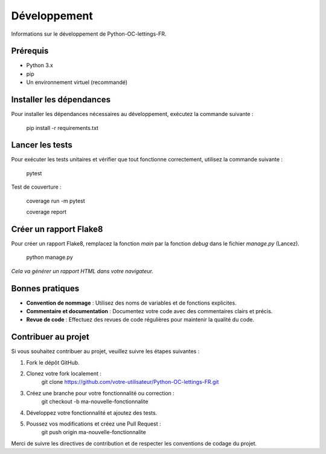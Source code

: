 .. -*- coding: utf-8 -*-

Développement
=============

Informations sur le développement de Python-OC-lettings-FR.

Prérequis
---------
- Python 3.x
- pip
- Un environnement virtuel (recommandé)

Installer les dépendances
-------------------------
Pour installer les dépendances nécessaires au développement, exécutez la commande suivante :

    pip install -r requirements.txt

Lancer les tests
----------------
Pour exécuter les tests unitaires et vérifier que tout fonctionne correctement, utilisez la commande suivante :

    pytest

Test de couverture :

    coverage run -m pytest

    coverage report

Créer un rapport Flake8
-----------------------
Pour créer un rapport Flake8,
remplacez la fonction `main` par la fonction `debug` dans le fichier `manage.py` (Lancez).

    python manage.py

`Cela va générer un rapport HTML dans votre navigateur.`

Bonnes pratiques
----------------
- **Convention de nommage** : Utilisez des noms de variables et de fonctions explicites.
- **Commentaire et documentation** : Documentez votre code avec des commentaires clairs et précis.
- **Revue de code** : Effectuez des revues de code régulières pour maintenir la qualité du code.

Contribuer au projet
--------------------
Si vous souhaitez contribuer au projet, veuillez suivre les étapes suivantes :

1. Fork le dépôt GitHub.
2. Clonez votre fork localement :
    git clone https://github.com/votre-utilisateur/Python-OC-lettings-FR.git

3. Créez une branche pour votre fonctionnalité ou correction :
    git checkout -b ma-nouvelle-fonctionnalite

4. Développez votre fonctionnalité et ajoutez des tests.
5. Poussez vos modifications et créez une Pull Request :
    git push origin ma-nouvelle-fonctionnalite

Merci de suivre les directives de contribution et de respecter les conventions de codage du projet.
